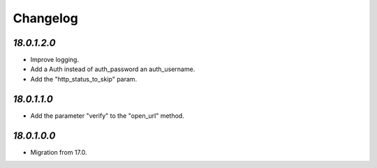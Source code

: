 .. _changelog:

Changelog
=========

`18.0.1.2.0`
------------

- Improve logging.

- Add a Auth instead of auth_password an auth_username.

- Add the "http_status_to_skip" param.

`18.0.1.1.0`
------------

- Add the parameter "verify" to the "open_url" method.

`18.0.1.0.0`
------------

- Migration from 17.0.


